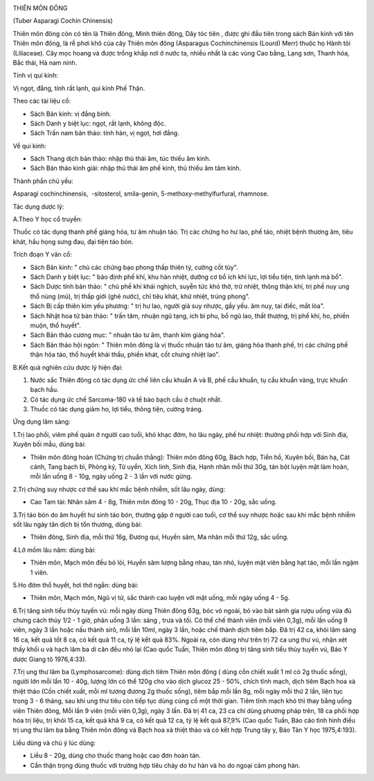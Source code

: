 |image0|

THIÊN MÔN ĐÔNG

(Tuber Asparagi Cochin Chinensis)

Thiên môn đông còn có tên là Thiên đông, Minh thiên đông, Dây tóc tiên ,
được ghi đầu tiên trong sách Bản kinh với tên Thiên môn đông, là rễ phơi
khô của cây Thiên môn đông (Asparagus Cochinchinensis (Lourd) Merr)
thuộc họ Hành tỏi (Liliaceae). Cây mọc hoang và được trồng khắp nơi ở
nước ta, nhiều nhất là các vùng Cao bằng, Lạng sơn, Thanh hóa, Bắc thái,
Hà nam ninh.

Tính vị qui kinh:

Vị ngọt, đắng, tính rất lạnh, qui kinh Phế Thận.

Theo các tài liệu cổ:

-  Sách Bản kinh: vị đắng bình.
-  Sách Danh y biệt lục: ngọt, rất lạnh, không độc.
-  Sách Trấn nam bản thảo: tính hàn, vị ngọt, hơi đắng.

Về qui kinh:

-  Sách Thang dịch bản thảo: nhập thủ thái âm, túc thiếu âm kinh.
-  Sách Bản thảo kinh giải: nhập thủ thái âm phế kinh, thủ thiếu âm tâm
   kinh.

Thành phần chủ yếu:

Asparagi cochinchinensis, ­ -sitosterol, smila-genin,
5-methoxy-methylfurfural, rhamnose.

Tác dụng dược lý:

A.Theo Y học cổ truyền:

Thuốc có tác dụng thanh phế giáng hỏa, tư âm nhuận táo. Trị các chứng ho
hư lao, phế táo, nhiệt bệnh thương âm, tiêu khát, hầu họng sưng đau, đại
tiện táo bón.

Trích đoạn Y văn cổ:

-  Sách Bản kinh: " chủ các chứng bạo phong thấp thiên tý, cường cốt
   tủy".
-  Sách Danh y biệt lục: " bảo định phế khí, khu hàn nhiệt, dưỡng cơ bổ
   ích khí lực, lợi tiểu tiện, tính lạnh mà bổ".
-  Sách Dược tính bản thảo: " chủ phế khí khái nghịch, suyễn tức khó
   thở, trừ nhiệt, thông thận khí, trị phế nuy ung thổ nùng (mủ), trị
   thấp giới (ghẻ nước), chỉ tiêu khát, khử nhiệt, trúng phong".
-  Sách Bị cấp thiên kim yếu phương: " trị hư lao, người già suy nhược,
   gầy yếu. âm nuy, tai điếc, mắt lòa".
-  Sách Nhật hoa tử bản thảo: " trấn tâm, nhuận ngũ tạng, ích bì phu, bổ
   ngũ lao, thất thương, trị phế khí, ho, phiền muộn, thổ huyết".
-  Sách Bản thảo cương mục: " nhuận táo tư âm, thanh kim giáng hỏa".
-  Sách Bản thảo hội ngôn: " Thiên môn đông là vị thuốc nhuận táo tư âm,
   giáng hỏa thanh phế, trị các chứng phế thận hỏa táo, thổ huyết khái
   thấu, phiền khát, cốt chưng nhiệt lao".

B.Kết quả nghiên cứu dược lý hiện đại:

#. Nước sắc Thiên đông có tác dụng ức chế liên cầu khuẩn A và B, phế cầu
   khuẩn, tụ cầu khuẩn vàng, trực khuẩn bạch hầu.
#. Có tác dụng ức chế Sarcoma-180 và tế bào bạch cầu ở chuột nhắt.
#. Thuốc có tác dụng giảm ho, lợi tiểu, thông tiện, cường tráng.

Ứng dụng lâm sàng:

1.Trị lao phổi, viêm phế quản ở người cao tuổi, khó khạc đờm, ho lâu
ngày, phế hư nhiệt: thường phối hợp với Sinh địa, Xuyên bối mẫu, dùng
bài:

-  Thiên môn đông hoàn (Chứng trị chuẩn thằng): Thiên môn đông 60g,
   Bách hợp, Tiền hồ, Xuyên bối, Bán hạ, Cát cánh, Tang bạch bì, Phòng
   kỷ, Tử uyển, Xích linh, Sinh địa, Hạnh nhân mỗi thứ 30g, tán bột
   luyện mật làm hoàn, mỗi lần uống 8 - 10g, ngày uống 2 - 3 lần với
   nước gừng.

2.Trị chứng suy nhược cơ thể sau khi mắc bệnh nhiễm, sốt lâu ngày, dùng:

-  Cao Tam tài: Nhân sâm 4 - 8g, Thiên môn đông 10 - 20g, Thục địa 10 -
   20g, sắc uống.

3.Trị táo bón do âm huyết hư sinh táo bón, thường gặp ở người cao tuổi,
cơ thể suy nhược hoặc sau khi mắc bệnh nhiễm sốt lâu ngày tân dịch bị
tổn thương, dùng bài:

-  Thiên đông, Sinh địa, mỗi thứ 16g, Đương qui, Huyền sâm, Ma nhân mỗi
   thứ 12g, sắc uống.

4.Lở mồm lâu năm: dùng bài:

-  Thiên môn, Mạch môn đều bỏ lỏi, Huyền sâm lượng bằng nhau, tán nhỏ,
   luyện mật viên bằng hạt táo, mỗi lần ngậm 1 viên.

5.Ho đờm thổ huyết, hơi thở ngắn: dùng bài:

-  Thiên môn, Mạch môn, Ngũ vị tử, sắc thành cao luyện với mật uống, mỗi
   ngày uống 4 - 5g.

6.Trị tăng sinh tiểu thùy tuyến vú: mỗi ngày dùng Thiên đông 63g, bóc vỏ
ngoài, bỏ vào bát sành gia rượu uống vừa đủ chưng cách thủy 1/2 - 1 giờ,
phân uống 3 lần: sáng , trưa và tối. Có thể chế thành viên (mỗi viên
0,3g), mỗi lần uống 9 viên, ngày 3 lần hoặc nấu thành sirô, mỗi lần
10ml, ngày 3 lần, hoặc chế thành dịch tiêm bắp. Đã trị 42 ca, khỏi lâm
sàng 16 ca, kết quả tốt 8 ca, có kết quả 11 ca, tỷ lệ kết quả 83%. Ngoài
ra, còn dùng như trên trị 72 ca ung thư vú, nhận xét thấy khối u và hạch
lâm ba di căn đều nhỏ lại (Cao quốc Tuấn, Thiên môn đông trị tăng sinh
tiểu thùy tuyến vú, Báo Y dược Giang tô 1976,4:33).

7.Trị ung thư lâm ba (Lymphosarcome): dùng dịch tiêm Thiên môn đông (
dùng cồn chiết xuất 1 ml có 2g thuốc sống), người lớn mỗi lần 10 - 40g,
lượng lớn có thể 120g cho vào dịch glucoz 25 - 50%, chích tĩnh mạch,
dịch tiêm Bạch hoa xà thiệt thảo (Cồn chiết xuất, mỗi ml tương đương 2g
thuốc sống), tiêm bắp mỗi lần 8g, mỗi ngày mỗi thứ 2 lần, liên tục trong
3 - 6 tháng, sau khi ung thư tiêu còn tiếp tục dùng củng cố một thời
gian. Tiêm tĩnh mạch khó thì thay bằng uống viên Thiên đông, Mỗi lần 9
viên (mỗi viên 0,3g), ngày 3 lần. Đã trị 41 ca, 23 ca chỉ dùng phương
pháp trên, 18 ca phối hợp hóa trị liệu, trị khỏi 15 ca, kết quả khá 9
ca, có kết quả 12 ca, tỷ lệ kết quả 87,9% (Cao quốc Tuấn, Báo cáo tình
hình điều trị ung thư lâm ba bằng Thiên môn đông và Bạch hoa xà thiệt
thảo và có kết hợp Trung tây y, Báo Tân Y học 1975,4:193).

Liều dùng và chú ý lúc dùng:

-  Liều 8 - 20g, dùng cho thuốc thang hoặc cao đơn hoàn tán.
-  Cần thận trọng dùng thuốc với trường hợp tiêu chảy do hư hàn và ho do
   ngoại cảm phong hàn.

 

.. |image0| image:: THIENMON.JPG
   :width: 50px
   :height: 50px
   :target: THIENMON_.HTM
